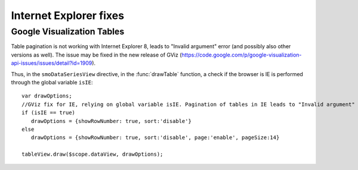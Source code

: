 =======================
Internet Explorer fixes
=======================

Google Visualization Tables
===========================

Table pagination is not working with Internet Explorer 8, 
leads to "Invalid argument" error (and possibly also other versions as well). The issue
may be fixed in the new release of GViz 
(https://code.google.com/p/google-visualization-api-issues/issues/detail?id=1909).

Thus, in the ``smoDataSeriesView`` directive, in the :func:`drawTable` function, a check if the browser is IE is performed through
the global variable ``isIE``::
   
  var drawOptions;
  //GViz fix for IE, relying on global variable isIE. Pagination of tables in IE leads to "Invalid argument" error 
  if (isIE == true)
     drawOptions = {showRowNumber: true, sort:'disable'}
  else
     drawOptions = {showRowNumber: true, sort:'disable', page:'enable', pageSize:14}
  
  tableView.draw($scope.dataView, drawOptions);

